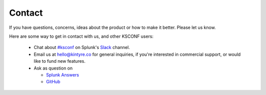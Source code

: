 ..  _contact_us:

Contact
-------

If you have questions, concerns, ideas about the product or how to make it better.  Please let us know.

Here are some way to get in contact with us, and other KSCONF users:

 -  Chat about `#ksconf <https://slack.com/app_redirect?channel=CDVT14KUN>`_ on Splunk's `Slack <https://splunk-usergroups.slack.com>`_ channel.
 -  Email us at hello@kintyre.co for general inquiries, if you're interested in commercial support, or would like to fund new features.
 -  Ask as question on

    -   `Splunk Answers <https://answers.splunk.com/app/questions/4383.html>`_
    -   `GitHub <https://github.com/Kintyre/ksconf/issues/new?labels=question>`_
